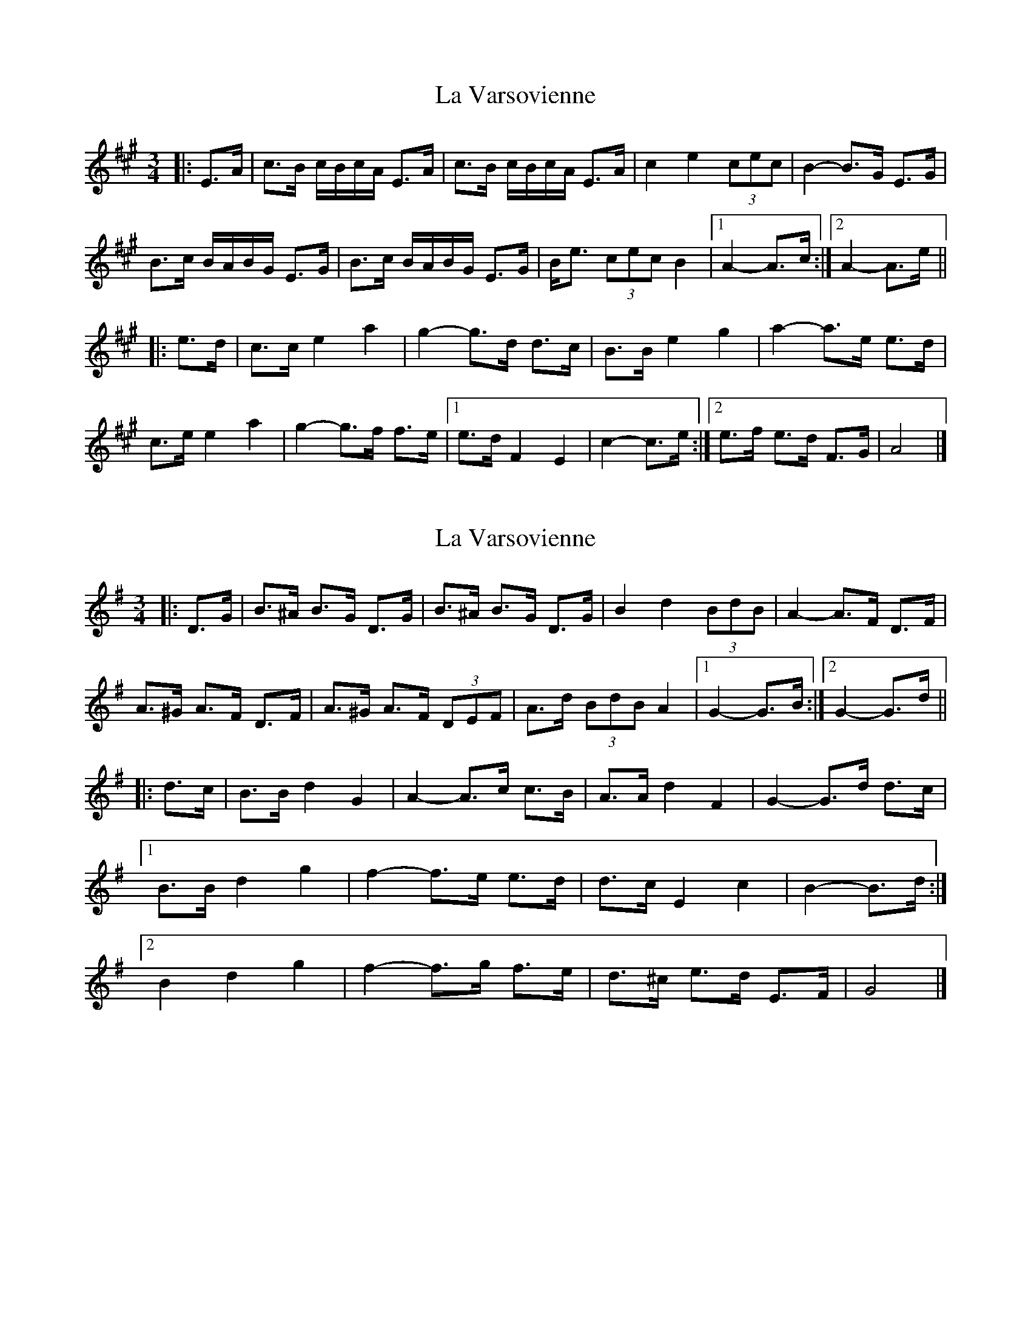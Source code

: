 X: 1
T: La Varsovienne
Z: ceolachan
S: https://thesession.org/tunes/12977#setting22274
R: mazurka
M: 3/4
L: 1/8
K: Amaj
|: E>A |c>B c/B/c/A/ E>A | c>B c/B/c/A/ E>A | c2 e2 (3cec | B2- B>G E>G |
B>c B/A/B/G/ E>G | B>c B/A/B/G/ E>G | B<e (3cec B2 |[1 A2- A>c :|[2 A2- A>e ||
|: e>d |c>c e2 a2 | g2- g>d d>c | B>B e2 g2 | a2- a>e e>d |
c>e e2 a2 | g2- g>f f>e |[1 e>d F2 E2 | c2- c>e :|[2 e>f e>d F>G | A4 |]
X: 2
T: La Varsovienne
Z: ceolachan
S: https://thesession.org/tunes/12977#setting22275
R: mazurka
M: 3/4
L: 1/8
K: Gmaj
|: D>G |B>^A B>G D>G | B>^A B>G D>G | B2 d2 (3BdB | A2- A>F D>F |
A>^G A>F D>F | A>^G A>F (3DEF | A>d (3BdB A2 |[1 G2- G>B :|[2 G2- G>d ||
|: d>c |B>B d2 G2 | A2- A>c c>B | A>A d2 F2 | G2- G>d d>c |
[1 B>B d2 g2 | f2- f>e e>d | d>c E2 c2 | B2- B>d :|
[2 B2 d2 g2 | f2- f>g f>e | d>^c e>d E>F | G4 |]
